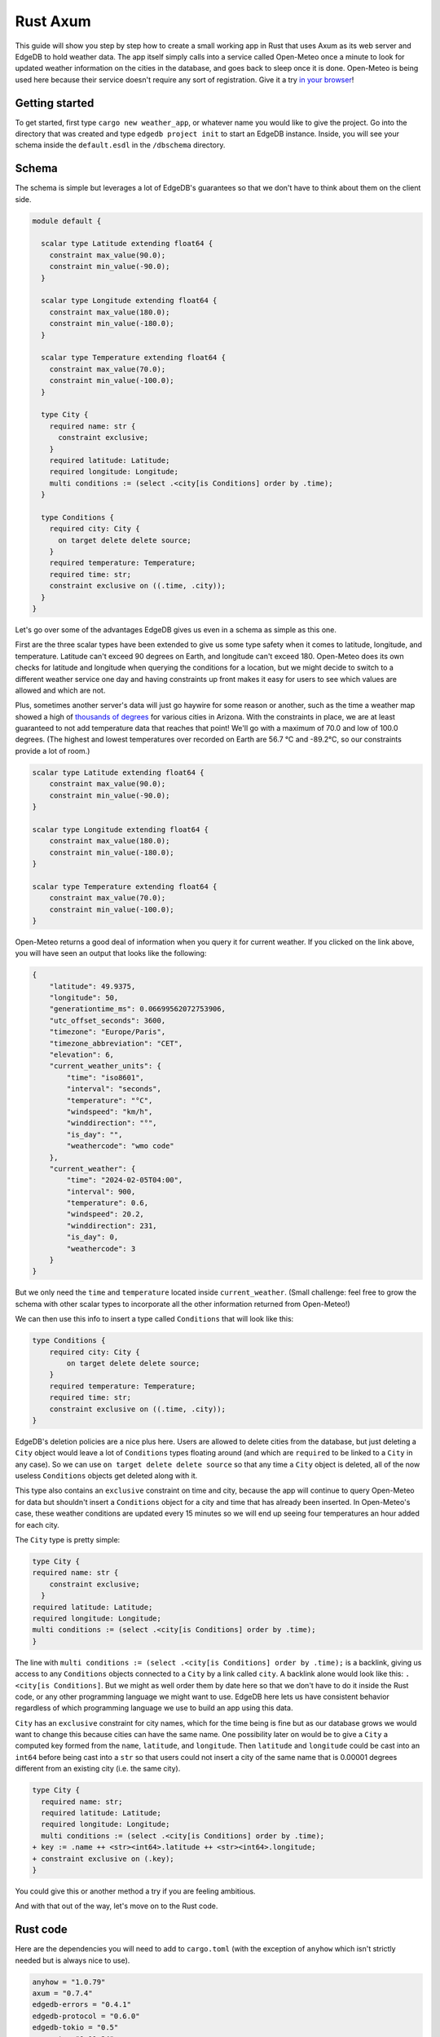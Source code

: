 =========
Rust Axum
=========

This guide will show you step by step how to create a small working app
in Rust that uses Axum as its web server and EdgeDB to hold weather data.
The app itself simply calls into a service called Open-Meteo once a minute
to look for updated weather information on the cities in the database, and
goes back to sleep once it is done. Open-Meteo is being used here because
their service doesn't require any sort of registration. Give it a try 
`in your browser`_!

Getting started
---------------

To get started, first type ``cargo new weather_app``, or whatever name
you would like to give the project. Go into the directory that was created
and type ``edgedb project init`` to start an EdgeDB instance. Inside, you
will see your schema inside the ``default.esdl`` in the ``/dbschema``
directory.

Schema
------

The schema is simple but leverages a lot of EdgeDB's guarantees so that
we don't have to think about them on the client side.

.. code-block:: edgeql

  module default {

    scalar type Latitude extending float64 {
      constraint max_value(90.0);
      constraint min_value(-90.0);
    }

    scalar type Longitude extending float64 {
      constraint max_value(180.0);
      constraint min_value(-180.0);
    }

    scalar type Temperature extending float64 {
      constraint max_value(70.0);
      constraint min_value(-100.0);
    }

    type City {
      required name: str {
        constraint exclusive;
      }
      required latitude: Latitude;
      required longitude: Longitude;
      multi conditions := (select .<city[is Conditions] order by .time);
    }

    type Conditions {
      required city: City {
        on target delete delete source;
      }
      required temperature: Temperature;
      required time: str;
      constraint exclusive on ((.time, .city));
    }
  }

Let's go over some of the advantages EdgeDB gives us even in a schema as
simple as this one.

First are the three scalar types have been extended to give us some type
safety when it comes to latitude, longitude, and temperature. Latitude can't
exceed 90 degrees on Earth, and longitude can't exceed 180. Open-Meteo does
its own checks for latitude and longitude when querying the conditions for a
location, but we might decide to switch to a different weather service one day
and having constraints up front makes it easy for users to see which values
are allowed and which are not.

Plus, sometimes another server's data will just go haywire for some reason
or another, such as the time a weather map showed a high of 
`thousands of degrees <https://www.youtube.com/watch?v=iXuc7SAyk2s>`_ for
various cities in Arizona.  With the constraints in place, we are at least
guaranteed to not add temperature data that reaches that point! We'll go
with a maximum of 70.0 and low of 100.0 degrees. (The highest and lowest
temperatures over recorded on Earth are 56.7 °C and -89.2°C, so our
constraints provide a lot of room.)

.. code-block:: edgeql

    scalar type Latitude extending float64 {
        constraint max_value(90.0);
        constraint min_value(-90.0);
    }

    scalar type Longitude extending float64 {
        constraint max_value(180.0);
        constraint min_value(-180.0);
    }

    scalar type Temperature extending float64 {
        constraint max_value(70.0);
        constraint min_value(-100.0);
    }

Open-Meteo returns a good deal of information when you query it for current
weather. If you clicked on the link above, you will have seen an output that
looks like the following:

.. code-block::

    {
        "latitude": 49.9375,
        "longitude": 50,
        "generationtime_ms": 0.06699562072753906,
        "utc_offset_seconds": 3600,
        "timezone": "Europe/Paris",
        "timezone_abbreviation": "CET",
        "elevation": 6,
        "current_weather_units": {
            "time": "iso8601",
            "interval": "seconds",
            "temperature": "°C",
            "windspeed": "km/h",
            "winddirection": "°",
            "is_day": "",
            "weathercode": "wmo code"
        },
        "current_weather": {
            "time": "2024-02-05T04:00",
            "interval": 900,
            "temperature": 0.6,
            "windspeed": 20.2,
            "winddirection": 231,
            "is_day": 0,
            "weathercode": 3
        }
    }


But we only need the ``time`` and ``temperature`` located inside
``current_weather``. (Small challenge: feel free to grow the schema with
other scalar types to incorporate all the other information returned
from Open-Meteo!)

We can then use this info to insert a type called ``Conditions`` that
will look like this:

.. code-block:: edgeql

    type Conditions {
        required city: City {
            on target delete delete source;
        }
        required temperature: Temperature;
        required time: str;
        constraint exclusive on ((.time, .city));
    }

EdgeDB's deletion policies are a nice plus here. Users are allowed to delete
cities from the database, but just deleting a ``City`` object would leave a
lot of ``Conditions`` types floating around (and which are ``required`` to be
linked to a ``City`` in any case). So we can use ``on target delete delete
source`` so that any time a ``City`` object is deleted, all of the now useless
``Conditions`` objects get deleted along with it.

This type also contains an ``exclusive`` constraint on time and city, because
the app will continue to query Open-Meteo for data but shouldn't insert a
``Conditions`` object for a city and time that has already been inserted. In
Open-Meteo's case, these weather conditions are updated every 15 minutes so we
will end up seeing four temperatures an hour added for each city.

The ``City`` type is pretty simple:

.. code-block:: edgeql

    type City {
    required name: str {
        constraint exclusive;
      }
    required latitude: Latitude;
    required longitude: Longitude;
    multi conditions := (select .<city[is Conditions] order by .time);
    }

The line with
``multi conditions := (select .<city[is Conditions] order by .time);``
is a backlink, giving us access to any ``Conditions`` objects connected to
a ``City`` by a link called ``city``. A backlink alone would look like
this: ``.<city[is Conditions]``. But we might as well order them by date here
so that we don't have to do it inside the Rust code, or any other programming
language we might want to use. EdgeDB here lets us have consistent behavior
regardless of which programming language we use to build an app using this
data.

``City`` has an ``exclusive`` constraint for city names, which for the time
being is fine but as our database grows we would want to change this because
cities can have the same name. One possibility later on would be to give a
``City`` a computed key formed from the ``name``, ``latitude``, and
``longitude``. Then ``latitude`` and ``longitude`` could be cast into an
``int64`` before being cast into a ``str`` so that users could not insert
a city of the same name that is 0.00001 degrees different from an existing
city (i.e. the same city).

.. code-block:: edgeql-diff

  type City {
    required name: str;
    required latitude: Latitude;
    required longitude: Longitude;
    multi conditions := (select .<city[is Conditions] order by .time);
  + key := .name ++ <str><int64>.latitude ++ <str><int64>.longitude;
  + constraint exclusive on (.key);
  }

You could give this or another method a try if you are feeling ambitious.

And with that out of the way, let's move on to the Rust code.

Rust code
---------

Here are the dependencies you will need to add to ``cargo.toml`` (with
the exception of ``anyhow`` which isn't strictly needed but is always
nice to use).

.. code-block::

  anyhow = "1.0.79"
  axum = "0.7.4"
  edgedb-errors = "0.4.1"
  edgedb-protocol = "0.6.0"
  edgedb-tokio = "0.5"
  reqwest = "0.11.24"
  serde = "1.0.196"
  serde_json = "1.0.113"
  tokio = { version = "1.36.0", features = ["rt", "macros"] }

And then a few use statements at the top:

.. code-block::

    use axum::{
        extract::{Path, State},
        routing::get,
        Router,
    };

    use edgedb_errors::ConstraintViolationError;
    use edgedb_protocol::value::Value;
    use edgedb_tokio::{create_client, Client, Queryable};
    use serde::Deserialize;
    use std::time::Duration;
    use tokio::{time::sleep, net::TcpListener};

And now to the real code.

The first part of the code is just a few functions that return a ``String`` or
a ``&'static str``. They aren't strictly necessary, but are nice to have on
so that we can review all the queries we will need in one place and keep the
following code clean. Note that the ``select_city()`` function also has an
optional filter, and uses a ``mut String`` instead of the ``format!`` macro
because inside ``format!`` you need to use ``{{`` double braces in place of
single braces, which quickly makes things ugly.

.. code-block:: rust

  fn select_city(filter: &str) -> String {
    let mut output = "select City { 
      name, 
      latitude, 
      longitude,
      conditions: { temperature, time }
    } "
    .to_string();
    output.push_str(filter);
    output
  }

  fn insert_city() -> &'static str {
    "insert City {
      name := <str>$0,
      latitude := <float64>$1,
      longitude := <float64>$2,
    };"
  }

  fn insert_conditions() -> &'static str {
    "insert Conditions {
      city := (select City filter .name = <str>$0),
      temperature := <float64>$1,
      time := <str>$2 
    }"
  }

  fn delete_city() -> &'static str {
    "delete City filter .name = <str>$0"
  }

  fn select_city_names() -> &'static str {
    "select City.name order by City.name"
  }

Next are a few structs to work with the output from Open-Meteo, and a
function that uses ``reqwest`` to get the weather information we need and
deserialize it into a Rust type.

.. code-block:: rust

  #[derive(Queryable)]
  struct City {
    name: String,
    latitude: f64,
    longitude: f64,
    conditions: Option<Vec<CurrentWeather>>,
  }

  #[derive(Deserialize, Queryable)]
  struct WeatherResult {
    current_weather: CurrentWeather,
  }

  #[derive(Deserialize, Queryable)]
  struct CurrentWeather {
    temperature: f64,
    time: String,
  }

  async fn weather_for(latitude: f64, longitude: f64) -> 
        Result<CurrentWeather, anyhow::Error> 
  {
    let url = format!("https://api.open-meteo.com/v1/forecast?\
      latitude={latitude}&longitude={longitude}\
      &current_weather=true&timezone=CET");
    let res = reqwest::get(url).await?.text().await?;
    let weather_result: WeatherResult = serde_json::from_str(&res)?;
    Ok(weather_result.current_weather)
  }

Next up is the app itself! It's called a ``WeatherApp`` and simply holds the
Client to connect to EdgeDB.

.. code-block:: rust

  struct WeatherApp {
    db: Client,
  }

Then inside ``impl WeatherApp`` we have a few methods.

First there is ``init()``, which just gives the app some initial data. We'll
choose the small country of Andorra located in between Spain and France and
where the Catalan language is spoken. With a country of that size we can
insert just six cities and have full coverage of its nationwide weather
conditions. Note that the ``Error`` type for the EdgeDB client has an
``.is()`` method that lets us check what sort of error was returned. We will
use it to check for a ``ConstraintViolationError`` to see if a city has
already been inserted, and otherwise print an "Unexpected error" for anything
else.

.. code-block:: rust

  async fn init(&self) {
    let city_data = [
      ("Andorra la Vella", 42.3, 1.3),
      ("El Serrat", 42.37, 1.33),
      ("Encamp", 42.32, 1.35),
      ("Les Escaldes", 42.3, 1.32),
      ("Sant Julià de Lòria", 42.28, 1.29),
      ("Soldeu", 42.34, 1.4),
    ];

    let query = insert_city();
      for (name, lat, long) in city_data {
        match self.db.execute(query, &(name, lat, long)).await {
          Ok(_) => println!("City {name} inserted!"),
          Err(e) => {
            if e.is::<ConstraintViolationError>() {
                println!("City {name} already in db");
            } else {
                println!("Unexpected error: {e:?}");
            }
          }
        }
      }
    }

The ``.get_cities()`` method simply gets all the cities in the database
without filtering. The ``.update_conditions()`` method then uses this
to cycle through the cities and get their weather conditions. The
``Conditions`` type in our database has a
``constraint exclusive on ((.time, .city));`` so most of the time the
result from Open-Meteo will violate this and a new object will not be
inserted, and so inside ``update_conditions`` we won't do anything if
this is the case. In practice we know that new conditions will only be
added every 15 minutes, but there is no guarantee what Open-Meteo's future
behavior might be, or if our weather app will start using another service
or multiple services to get weather info, so the easiest thing to do is just
keep looping.

.. code-block:: rust

  async fn get_cities(&self) -> Result<Vec<City>, anyhow::Error> {
    Ok(self.db.query::<City, _>(&select_city(""), &()).await?)
  }

  async fn update_conditions(&self) -> Result<(), anyhow::Error> {
    for City {
      name,
      latitude,
      longitude,
      .. 
        } in self.get_cities().await?
      {
        let CurrentWeather { temperature, time } = 
            weather_for(latitude, longitude).await?;

        match self
          .db
          .execute(insert_conditions(), &(&name, temperature, time))
          .await
        {
          Ok(()) => println!("Inserted new conditions for {}", name),
          Err(e) => {
            if !e.is::<ConstraintViolationError>() {
              println!("Unexpected error: {e}");
              }
            }
          }
        }
    Ok(())
    }

Finally, a ``.run()`` method will get our ``WeatherApp`` to run forever,
sleeping for 60 seconds each time. (Weather doesn't change that often...)

.. code-block:: rust

  async fn run(&self) {
    loop {
      println!("Looping...");
      if let Err(e) = self.update_conditions().await {
        println!("Loop isn't working: {e}")
        }
      sleep(Duration::from_secs(60)).await;
        }
      }
    }

So that code will be enough to have an app that loops forever, looking for
new weather information. But we'd also like users to be able to add and
remove cities, and Axum will allow us to add some endpoints to make this
happen. To start, we'll put a ``menu()`` function together that simply
lists the endpoints so that the user knows what options are available.
Note that the function is an ``async fn`` because Axum requires all routes
to be handled by an async function (or closure).

.. code-block:: rust

  async fn menu() -> &'static str {
      "Routes:
        /conditions/<name>
        /add_city/<name>/<latitude>/<longitude>
        /remove_city/<name>
        /city_names"
  }

So this will allow users to see the conditions for a city, to add a city
along with its location, remove a city, and also display a list of all city
names in the database.

Before we get to the functions for each endpoint, we should take a look at
``main()`` to get an idea of what everything will look like. We will first
create a ``Client`` to the database, and add it as a parameter inside the
``WeatherApp``. Cloning an EdgeDB Client is cheap and easy to do, so we will
do this and then add the ``Client`` to Axum's ``.with_state()`` method, which
will make it available inside the Axum endpoint functions whenever we need it.
Meanwhile, the ``WeatherApp`` will simply ``.run()`` forever inside its own
tokio task.

All together, the code for ``main()`` looks like this:

.. code-block:: rust

  #[tokio::main]
  async fn main() -> Result<(), anyhow::Error> {
    let client = create_client().await?;

    let weather_app = WeatherApp { db: client.clone() };

    weather_app.init().await;

    tokio::task::spawn(async move {
      weather_app.run().await;
    });

    let app = Router::new()
      .route("/", get(menu))
      .route("/conditions/:name", get(get_conditions))
      .route("/add_city/:name/:latitude/:longitude", get(add_city))
      .route("/remove_city/:name", get(remove_city))
      .route("/city_names", get(city_names))
      .with_state(client)
      .into_make_service();

    let listener = TcpListener::bind("0.0.0.0:3000").await.unwrap();
    axum::serve(listener, app).await.unwrap();
    Ok(())
    }

Finally, we just need to write the Axum functions.

Removing a City is pretty easy, just use this query returned by the
``delete_city()`` function and do a query with it.

.. code-block::

  "delete City filter .name = <str>$0"

We don't need to deserialize the result, and instead can just return a
``Vec<Value>`` and check to see if it's empty or not. If it's empty,
then no city matched the name we specified.

Also note the destructuring inside function signatures here, which is pretty
convenient! Axum makes use of this pattern in its examples quite a bit.

.. code-block:: rust

  async fn remove_city(Path(name): Path<String>, State(client): State<Client>)
       -> String 
    {
    match client
      .query::<Value, _>(delete_city(), &(&name,))
      .await
    {
      Ok(v) if v.is_empty() => format!("No city {name} found to remove!"),
      Ok(_) => format!("City {name} removed!"),
      Err(e) => e.to_string(),
    }
  }

Getting a list of city names is just as easy. The query is just a few word
long:

.. code-block::

  "select City.name order by City.name"

And so is the method to do the query. It will just return a set of strings,
so we don't even need to deserialize it into a Rust type:

.. code-block:: rust

    async fn city_names(State(client): State<Client>) -> String {
        match client
            .query::<String, _>(select_city_names(), &())
            .await
        {
            Ok(cities) => format!("{cities:#?}"),
            Err(e) => e.to_string(),
        }
    }

The next function is ``get_conditions()``, which users will make the most 
use of. The query is a simple ``select``:

.. code-block::

  "select City { 
    name, 
    latitude, 
    longitude,
    conditions: { temperature, time }
  } "

After which we will filter on the name of the ``City``. The method used here
is ``.query_required_single()``, because we know that only a single ``City``
can be returned thanks to the ``exclusive`` constraint on its ``name``
property. Don't forget that our ``City`` objects already order their weather
conditions by time, so we don't need to do any ordering ourselves:

.. code-block::

  multi conditions := (select .<city[is Conditions] order by .time);

Once a ``City`` object is returned, we'll just format the output a little to
make it nicer. A ``datetime`` in EdgeDB always has a ``T`` separator between
the date and the time, so we can use the ``.split_once()`` method to split
it into two and thereby get rid of the ``T``.

.. code-block:: rust

  async fn get_conditions(Path(city_name): Path<String>, 
      State(client): State<Client>) -> String 
    {
    let query = select_city("filter .name = <str>$0");
    match client
      .query_required_single::<City, _>(&query, &(&city_name,))
      .await
    {
      Ok(city) => {
        let mut conditions = format!("Conditions for {city_name}:\n\n");
        for condition in city.conditions.unwrap_or_default() {
          let (date, hour) = condition.time.split_once("T")
            .unwrap_or_default();
          conditions.push_str(&format!("{date} {hour}\t"));
          conditions.push_str(&format!("{}\n", condition.temperature));
        }
        conditions
        }
      Err(e) => format!("Couldn't find {city_name}: {e}"),
      }
  }

Adding a ``City`` is a tiny bit more complicated, because we don't know
exactly how Open-Meteo's internals work. That means that there is always
a chance that a request might not work for some reason, and in that case
we don't want to insert a ``City`` into our database because then the
``WeatherApp`` will just keep giving requesting data from Open-Meteo that
it refuses to provide.

In fact, you can take a look at this by trying a query for Open-Meteo for
a location at latitude 80.0 or longitude 180.0. They won't work, because
Open-Meteo allows queries *up to or less than* these values, but in our
database we allow these values to be *up to* 80.0 and 180.0. This example
code pretends that we didn't notice that. Plus, there is no guarantee that
Open-Meteo will be the only service that our weather app uses.

So that means that the ``add_city()`` function will first make sure that
Open-Meteo returns a good result, and only then inserts a City. Finally,
it will get the most recent conditions for the new city. These two steps
could be done in a single query in EdgeDB, but doing it one simple step at
a time feels most readable here and allows us to see at which point an error
happens if that is the case.

.. code-block:: rust

  async fn add_city(
    State(client): State<Client>,
    Path((name, lat, long)): Path<(String, f64, f64)>,
  ) -> String {
    // First make sure that Open-Meteo is okay with it
    let (temperature, time) = match weather_for(lat, long).await {
      Ok(c) => (c.temperature, c.time),
      Err(e) => {
        return format!("Couldn't get weather info: {e}");
      }
    };

    // Then insert the City
    if let Err(e) = client.execute(insert_city(), &(&name, lat, long)).await {
      return e.to_string();
    }

    // And finally the Conditions
    if let Err(e) = client
      .execute(insert_conditions(), &(&name, temperature, time))
      .await
    {
      return format!("Inserted City {name} \
        but couldn't insert conditions: {e}");
    }
  format!("Inserted city {name}!")
  }

And with that, we have our app! Running the app inside the console should
produce the following output, with extra lines for any cities you add
yourself.

.. code-block::

    Inserted new conditions for Andorra la Vella
    Inserted new conditions for Encamp
    Inserted new conditions for Les Escaldes
    Inserted new conditions for Sant Julià de Lòria
    Inserted new conditions for Soldeu
    Inserted new conditions for El Serrat
    Looping...
    Looping...
    Looping...
    Looping...
    Looping...
    Looping...
    Looping...
    Looping...
    Looping...

And inside your browser you should be able to see any city you like with
an address like the following: ``http://localhost:3000/conditions/El Serrat``
The output will look like this:

.. code-block::

    Conditions for El Serrat:

    2024-02-05 01:30	4.5
    2024-02-05 02:15	4.6
    2024-02-05 02:30	4.5
    2024-02-05 02:45	4.7
    2024-02-05 03:00	4.7
    2024-02-05 03:15	4.6
    2024-02-05 03:30	4.7
    ... and so on...

So that's how to get started with EdgeDB and Axum! You can now use this code
as a template to modify to get your own app started. Rust's other main web
servers are implemented with Actix-web and Rocket, and modifying the code
to fit them is not all that hard.

Here is all of the Rust code:

.. lint-off

.. code-block:: rust

  use axum::{
      extract::{Path, State},
      routing::get,
      Router,
  };

  use edgedb_errors::ConstraintViolationError;
  use edgedb_protocol::value::Value;
  use edgedb_tokio::{create_client, Client, Queryable};
  use serde::Deserialize;
  use std::time::Duration;
  use tokio::{net::TcpListener, time::sleep};

  fn select_city(filter: &str) -> String {
      let mut output = "select City { 
          name, 
          latitude, 
          longitude,
          conditions: { temperature, time }
      } "
      .to_string();
      output.push_str(filter);
      output
  }

  fn insert_city() -> &'static str {
      "insert City {
          name := <str>$0,
          latitude := <float64>$1,
          longitude := <float64>$2,
      };"
  }

  fn insert_conditions() -> &'static str {
      "insert Conditions {
          city := (select City filter .name = <str>$0),
          temperature := <float64>$1,
          time := <str>$2 
      }"
  }

  fn delete_city() -> &'static str {
      "delete City filter .name = <str>$0"
  }

  fn select_city_names() -> &'static str {
      "select City.name order by City.name"
  }

  #[derive(Queryable)]
  struct City {
      name: String,
      latitude: f64,
      longitude: f64,
      conditions: Option<Vec<CurrentWeather>>,
  }

  #[derive(Deserialize, Queryable)]
  struct WeatherResult {
      current_weather: CurrentWeather,
  }

  #[derive(Deserialize, Queryable)]
  struct CurrentWeather {
      temperature: f64,
      time: String,
  }

  async fn weather_for(latitude: f64, longitude: f64) -> Result<CurrentWeather, anyhow::Error> {
      let url = format!(
          "https://api.open-meteo.com/v1/forecast?\
          latitude={latitude}&longitude={longitude}\
          &current_weather=true&timezone=CET"
      );
      let res = reqwest::get(url).await?.text().await?;
      let weather_result: WeatherResult = serde_json::from_str(&res)?;
      Ok(weather_result.current_weather)
  }

  struct WeatherApp {
      db: Client,
  }

  impl WeatherApp {
      async fn init(&self) {
          let city_data = [
              ("Andorra la Vella", 42.3, 1.3),
              ("El Serrat", 42.37, 1.33),
              ("Encamp", 42.32, 1.35),
              ("Les Escaldes", 42.3, 1.32),
              ("Sant Julià de Lòria", 42.28, 1.29),
              ("Soldeu", 42.34, 1.4),
          ];

          let query = insert_city();
          for (name, lat, long) in city_data {
              match self.db.execute(query, &(name, lat, long)).await {
                  Ok(_) => println!("City {name} inserted!"),
                  Err(e) => {
                      if e.is::<ConstraintViolationError>() {
                          println!("City {name} already in db");
                      } else {
                          println!("Unexpected error: {e:?}");
                      }
                  }
              }
          }
      }

      async fn get_cities(&self) -> Result<Vec<City>, anyhow::Error> {
          Ok(self.db.query::<City, _>(&select_city(""), &()).await?)
      }

      async fn update_conditions(&self) -> Result<(), anyhow::Error> {
          for City {
              name,
              latitude,
              longitude,
              ..
          } in self.get_cities().await?
          {
              let CurrentWeather { temperature, time } = weather_for(latitude, longitude).await?;

              match self
                  .db
                  .execute(insert_conditions(), &(&name, temperature, time))
                  .await
              {
                  Ok(()) => println!("Inserted new conditions for {}", name),
                  Err(e) => {
                      if !e.is::<ConstraintViolationError>() {
                          println!("Unexpected error: {e}");
                      }
                  }
              }
          }
          Ok(())
      }

      async fn run(&self) {
          sleep(Duration::from_millis(100)).await;
          loop {
              println!("Looping...");
              if let Err(e) = self.update_conditions().await {
                  println!("Loop isn't working: {e}")
              }
              sleep(Duration::from_secs(60)).await;
          }
      }
  }

  // Axum functions

  async fn menu() -> &'static str {
      "Routes:
              /conditions/<name>
              /add_city/<name>/<latitude>/<longitude>
              /remove_city/<name>
              /city_names"
  }

  async fn get_conditions(Path(city_name): Path<String>, State(client): State<Client>) -> String {
      let query = select_city("filter .name = <str>$0");
      match client
          .query_required_single::<City, _>(&query, &(&city_name,))
          .await
      {
          Ok(city) => {
              let mut conditions = format!("Conditions for {city_name}:\n\n");
              for condition in city.conditions.unwrap_or_default() {
                  let (date, hour) = condition.time.split_once("T").unwrap_or_default();
                  conditions.push_str(&format!("{date} {hour}\t"));
                  conditions.push_str(&format!("{}\n", condition.temperature));
              }
              conditions
          }
          Err(e) => format!("Couldn't find {city_name}: {e}"),
      }
  }

  async fn add_city(
      State(client): State<Client>,
      Path((name, lat, long)): Path<(String, f64, f64)>,
  ) -> String {
      // First make sure that Open-Meteo is okay with it
      let (temperature, time) = match weather_for(lat, long).await {
          Ok(c) => (c.temperature, c.time),
          Err(e) => {
              return format!("Couldn't get weather info: {e}");
          }
      };

      // Then insert the City
      if let Err(e) = client.execute(insert_city(), &(&name, lat, long)).await {
          return e.to_string();
      }

      // And finally the Conditions
      if let Err(e) = client
          .execute(insert_conditions(), &(&name, temperature, time))
          .await
      {
          return format!("Inserted City {name} but couldn't insert conditions: {e}");
      }

      format!("Inserted city {name}!")
  }

  async fn remove_city(Path(name): Path<String>, State(client): State<Client>) -> String {
      match client.query::<Value, _>(delete_city(), &(&name,)).await {
          Ok(v) if v.is_empty() => format!("No city {name} found to remove!"),
          Ok(_) => format!("City {name} removed!"),
          Err(e) => e.to_string(),
      }
  }

  async fn city_names(State(client): State<Client>) -> String {
      match client.query::<String, _>(select_city_names(), &()).await {
          Ok(cities) => format!("{cities:#?}"),
          Err(e) => e.to_string(),
      }
  }

  #[tokio::main]
  async fn main() -> Result<(), anyhow::Error> {
      let client = create_client().await?;

      let weather_app = WeatherApp { db: client.clone() };

      weather_app.init().await;

      tokio::task::spawn(async move {
          weather_app.run().await;
      });

      let app = Router::new()
          .route("/", get(menu))
          .route("/conditions/:name", get(get_conditions))
          .route("/add_city/:name/:latitude/:longitude", get(add_city))
          .route("/remove_city/:name", get(remove_city))
          .route("/city_names", get(city_names))
          .with_state(client)
          .into_make_service();

      let listener = TcpListener::bind("0.0.0.0:3000").await.unwrap();
      axum::serve(listener, app).await.unwrap();
      Ok(())
  }

.. _in your browser: https://api.open-meteo.com/v1/forecast?latitude=37&longitude=126&current_weather=true&timezone=CET

.. lint-on